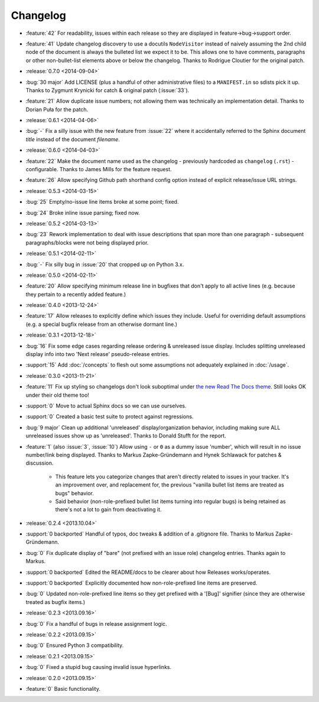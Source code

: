 =========
Changelog
=========

* :feature:`42` For readability, issues within each release so they are
  displayed in feature->bug->support order.
* :feature:`41` Update changelog discovery to use a docutils ``NodeVisitor``
  instead of naively assuming the 2nd child node of the document is always the
  bulleted list we expect it to be. This allows one to have comments,
  paragraphs or other non-bullet-list elements above or below the changelog.
  Thanks to Rodrigue Cloutier for the original patch.
* :release:`0.7.0 <2014-09-04>`
* :bug:`30 major` Add LICENSE (plus a handful of other administrative files) to
  a ``MANIFEST.in`` so sdists pick it up. Thanks to Zygmunt Krynicki for catch
  & original patch (:issue:`33`).
* :feature:`21` Allow duplicate issue numbers; not allowing them was
  technically an implementation detail. Thanks to Dorian Puła for the patch.
* :release:`0.6.1 <2014-04-06>`
* :bug:`-` Fix a silly issue with the new feature from :issue:`22` where it
  accidentally referred to the Sphinx document *title* instead of the document
  *filename*.
* :release:`0.6.0 <2014-04-03>`
* :feature:`22` Make the document name used as the changelog - previously
  hardcoded as ``changelog`` (``.rst``) - configurable. Thanks to James Mills
  for the feature request.
* :feature:`26` Allow specifying Github path shorthand config option instead of
  explicit release/issue URL strings.
* :release:`0.5.3 <2014-03-15>`
* :bug:`25` Empty/no-issue line items broke at some point; fixed.
* :bug:`24` Broke inline issue parsing; fixed now.
* :release:`0.5.2 <2014-03-13>`
* :bug:`23` Rework implementation to deal with issue descriptions that span
  more than one paragraph - subsequent paragraphs/blocks were not being
  displayed prior.
* :release:`0.5.1 <2014-02-11>`
* :bug:`-` Fix silly bug in :issue:`20` that cropped up on Python 3.x.
* :release:`0.5.0 <2014-02-11>`
* :feature:`20` Allow specifying minimum release line in bugfixes that don't
  apply to all active lines (e.g. because they pertain to a recently added
  feature.)
* :release:`0.4.0 <2013-12-24>`
* :feature:`17` Allow releases to explicitly define which issues they include.
  Useful for overriding default assumptions (e.g. a special bugfix release from
  an otherwise dormant line.)
* :release:`0.3.1 <2013-12-18>`
* :bug:`16` Fix some edge cases regarding release ordering & unreleased issue
  display. Includes splitting unreleased display info into two 'Next release'
  pseudo-release entries.
* :support:`15` Add :doc:`/concepts` to flesh out some assumptions not
  adequately explained in :doc:`/usage`.
* :release:`0.3.0 <2013-11-21>`
* :feature:`11` Fix up styling so changelogs don't look suboptimal under `the
  new Read The Docs theme
  <http://ericholscher.com/blog/2013/nov/4/new-theme-read-the-docs/>`_. Still
  looks OK under their old theme too!
* :support:`0` Move to actual Sphinx docs so we can use ourselves.
* :support:`0` Created a basic test suite to protect against regressions.
* :bug:`9 major` Clean up additional 'unreleased' display/organization
  behavior, including making sure ALL unreleased issues show up as
  'unreleased'. Thanks to Donald Stufft for the report.
* :feature:`1` (also :issue:`3`, :issue:`10`) Allow using ``-`` or ``0`` as a
  dummy issue 'number', which will result in no issue number/link being
  displayed.  Thanks to Markus Zapke-Gründemann and Hynek Schlawack for patches
  & discussion.

    * This feature lets you categorize changes that aren't directly related
      to issues in your tracker. It's an improvement over, and replacement
      for, the previous "vanilla bullet list items are treated as bugs"
      behavior.
    * Said behavior (non-role-prefixed bullet list items turning into
      regular bugs) is being retained as there's not a lot to gain from
      deactivating it.

* :release:`0.2.4 <2013.10.04>`
* :support:`0 backported` Handful of typos, doc tweaks & addition of a
  .gitignore file.  Thanks to Markus Zapke-Gründemann.
* :bug:`0` Fix duplicate display of "bare" (not prefixed with an issue role)
  changelog entries. Thanks again to Markus.
* :support:`0 backported` Edited the README/docs to be clearer about how
  Releases works/operates.
* :support:`0 backported` Explicitly documented how non-role-prefixed line
  items are preserved.
* :bug:`0` Updated non-role-prefixed line items so they get prefixed with a
  '[Bug]' signifier (since they are otherwise treated as bugfix items.)
* :release:`0.2.3 <2013.09.16>`
* :bug:`0` Fix a handful of bugs in release assignment logic.
* :release:`0.2.2 <2013.09.15>`
* :bug:`0` Ensured Python 3 compatibility.
* :release:`0.2.1 <2013.09.15>`
* :bug:`0` Fixed a stupid bug causing invalid issue hyperlinks.
* :release:`0.2.0 <2013.09.15>`
* :feature:`0` Basic functionality.
